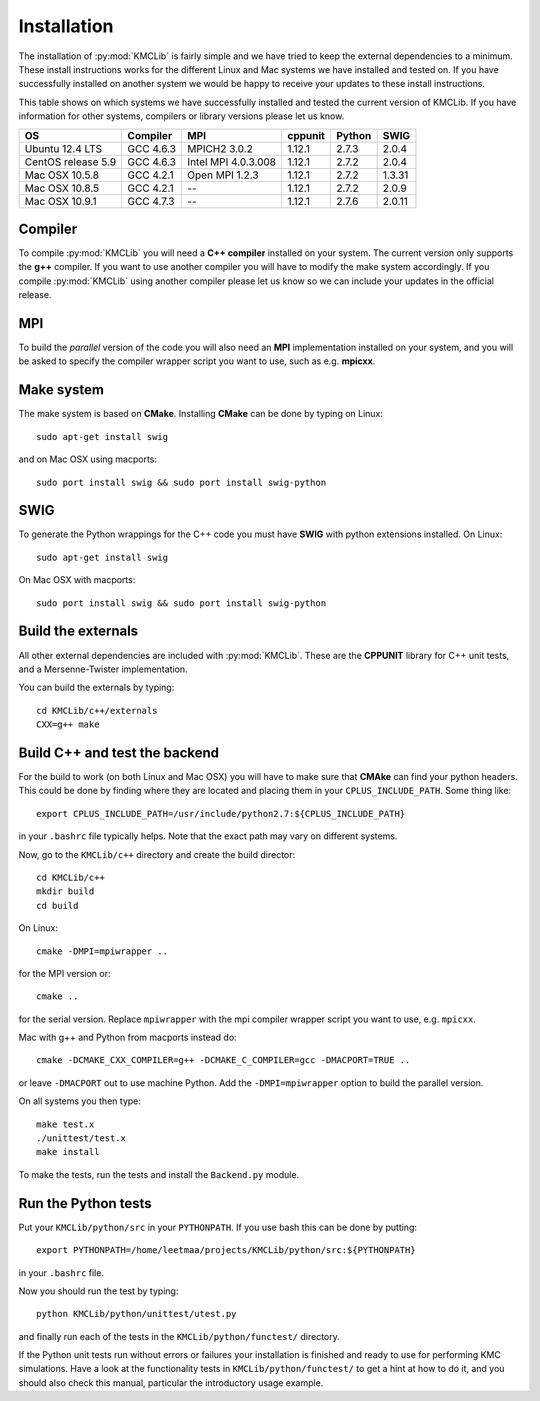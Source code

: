 
Installation
=============

The installation of :py:mod:`KMCLib` is fairly simple and we have tried
to keep the external dependencies to a minimum. These install
instructions works for the different Linux and Mac systems we have
installed and tested on. If you have successfully installed on another
system we would be happy to receive your updates to these install
instructions.

This table shows on which systems we have successfully
installed and tested the current version of KMCLib. If you have
information for other systems, compilers or library versions please
let us know.

+--------------------+------------+---------------------+-----------+------------+------------+
| OS                 | Compiler   | MPI                 | cppunit   | Python     | SWIG       |
+====================+============+=====================+===========+============+============+
| Ubuntu 12.4 LTS    | GCC 4.6.3  | MPICH2 3.0.2        | 1.12.1    | 2.7.3      | 2.0.4      |
+--------------------+------------+---------------------+-----------+------------+------------+
| CentOS release 5.9 | GCC 4.6.3  | Intel MPI 4.0.3.008 | 1.12.1    | 2.7.2      | 2.0.4      |
+--------------------+------------+---------------------+-----------+------------+------------+
| Mac OSX 10.5.8     | GCC 4.2.1  | Open MPI 1.2.3      | 1.12.1    | 2.7.2      | 1.3.31     |
+--------------------+------------+---------------------+-----------+------------+------------+
| Mac OSX 10.8.5     | GCC 4.2.1  | --                  | 1.12.1    | 2.7.2      | 2.0.9      |
+--------------------+------------+---------------------+-----------+------------+------------+
| Mac OSX 10.9.1     | GCC 4.7.3  | --                  | 1.12.1    | 2.7.6      | 2.0.11     |
+--------------------+------------+---------------------+-----------+------------+------------+


Compiler
-----------
To compile :py:mod:`KMCLib` you will need a **C++ compiler** installed on your
system. The current version only supports the **g++** compiler. If
you want to use another compiler you will have to modify the make
system accordingly. If you compile :py:mod:`KMCLib` using
another compiler please let us know so we can include your updates in
the official release.


MPI
------
To build the *parallel* version of the code you will also need an **MPI**
implementation installed on your system, and you will be asked to
specify the compiler wrapper script you want to use, such as e.g. **mpicxx**.


Make system
-----------
The make system is based on **CMake**. Installing **CMake**
can be done by typing on Linux::

    sudo apt-get install swig

and on Mac OSX using macports::

    sudo port install swig && sudo port install swig-python


SWIG
-----------
To generate the Python wrappings for the C++ code you must have
**SWIG** with python extensions installed.
On Linux::

    sudo apt-get install swig

On Mac OSX with macports::

    sudo port install swig && sudo port install swig-python



Build the externals
----------------------
All other external dependencies are included with
:py:mod:`KMCLib`. These are the **CPPUNIT** library for C++ unit tests,
and a Mersenne-Twister implementation.

You can build the externals by typing::

    cd KMCLib/c++/externals
    CXX=g++ make


Build C++ and test the backend
--------------------------------
For the build to work (on both Linux and Mac OSX) you will have to make
sure that **CMAke** can find your python headers. This could be
done by finding where they are located and placing them in your
``CPLUS_INCLUDE_PATH``. Some thing like::

    export CPLUS_INCLUDE_PATH=/usr/include/python2.7:${CPLUS_INCLUDE_PATH}

in your ``.bashrc`` file typically helps. Note that the exact path may
vary on different systems.

Now, go to the ``KMCLib/c++`` directory and create the build director::

    cd KMCLib/c++
    mkdir build
    cd build

On Linux::

    cmake -DMPI=mpiwrapper ..

for the MPI version or::

    cmake ..

for the serial version. Replace ``mpiwrapper`` with the mpi compiler wrapper script you want to use, e.g. ``mpicxx``.

Mac with g++ and Python from macports instead do::

    cmake -DCMAKE_CXX_COMPILER=g++ -DCMAKE_C_COMPILER=gcc -DMACPORT=TRUE ..

or leave ``-DMACPORT`` out to use machine Python. Add the
``-DMPI=mpiwrapper`` option to build the parallel version.

On all systems you then type::

    make test.x
    ./unittest/test.x
    make install

To make the tests, run the tests and install the ``Backend.py`` module.


Run the Python tests
-----------------------

Put your ``KMCLib/python/src`` in your ``PYTHONPATH``. If you use bash
this can be done by putting::

   export PYTHONPATH=/home/leetmaa/projects/KMCLib/python/src:${PYTHONPATH}

in your ``.bashrc`` file.

Now you should run the test by typing::

    python KMCLib/python/unittest/utest.py

and finally run each of the tests in the ``KMCLib/python/functest/``
directory.

If the Python unit tests run without errors or failures your
installation is finished and ready to use for performing
KMC simulations.
Have a look at the functionality tests in ``KMCLib/python/functest/``
to get a hint at how to do it, and you should also check this manual,
particular the introductory usage example.


